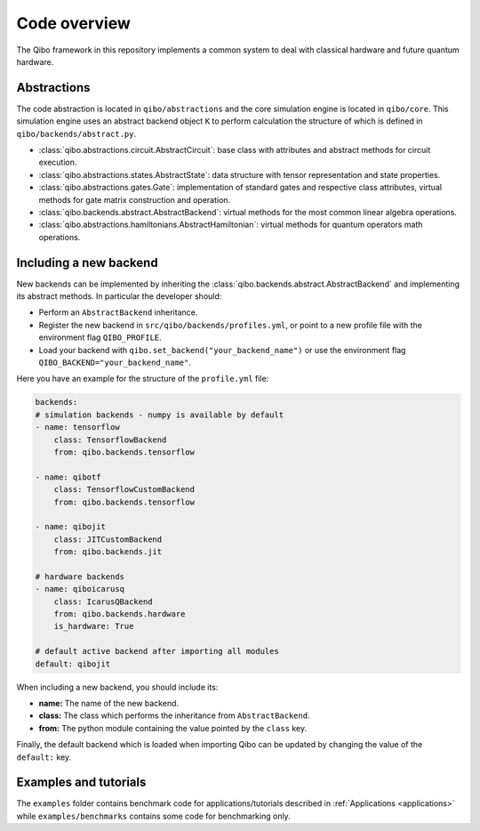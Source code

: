 Code overview
=============

The Qibo framework in this repository implements a common system to deal with
classical hardware and future quantum hardware.

Abstractions
------------

The code abstraction is located in ``qibo/abstractions`` and the core simulation
engine is located in ``qibo/core``. This simulation engine uses an abstract
backend object ``K`` to perform calculation the structure of which is defined in
``qibo/backends/abstract.py``.

* :class:`qibo.abstractions.circuit.AbstractCircuit`: base class with attributes and abstract methods for circuit execution.
* :class:`qibo.abstractions.states.AbstractState`: data structure with tensor representation and state properties.
* :class:`qibo.abstractions.gates.Gate`: implementation of standard gates and respective class attributes, virtual methods for gate matrix construction and operation.
* :class:`qibo.backends.abstract.AbstractBackend`: virtual methods for the most common linear algebra operations.
* :class:`qibo.abstractions.hamiltonians.AbstractHamiltonian`: virtual methods for quantum operators math operations.

Including a new backend
-----------------------

New backends can be implemented by inheriting the
:class:`qibo.backends.abstract.AbstractBackend` and implementing its abstract
methods. In particular the developer should:

* Perform an ``AbstractBackend`` inheritance.
* Register the new backend in ``src/qibo/backends/profiles.yml``, or point to a new profile file with the environment flag ``QIBO_PROFILE``.
* Load your backend with ``qibo.set_backend("your_backend_name")`` or use the environment flag ``QIBO_BACKEND="your_backend_name"``.

Here you have an example for the structure of the  ``profile.yml`` file:

.. code-block:: yaml

    backends:
    # simulation backends - numpy is available by default
    - name: tensorflow
        class: TensorflowBackend
        from: qibo.backends.tensorflow

    - name: qibotf
        class: TensorflowCustomBackend
        from: qibo.backends.tensorflow

    - name: qibojit
        class: JITCustomBackend
        from: qibo.backends.jit

    # hardware backends
    - name: qiboicarusq
        class: IcarusQBackend
        from: qibo.backends.hardware
        is_hardware: True

    # default active backend after importing all modules
    default: qibojit

When including a new backend, you should include its:

* **name:** The name of the new backend.
* **class:** The class which performs the inheritance from ``AbstractBackend``.
* **from:** The python module containing the value pointed by the ``class`` key.

Finally, the default backend which is loaded when importing Qibo can be updated
by changing the value of the ``default:`` key.


Examples and tutorials
----------------------

The ``examples`` folder contains benchmark code for applications/tutorials
described in :ref:`Applications <applications>` while ``examples/benchmarks``
contains some code for benchmarking only.
